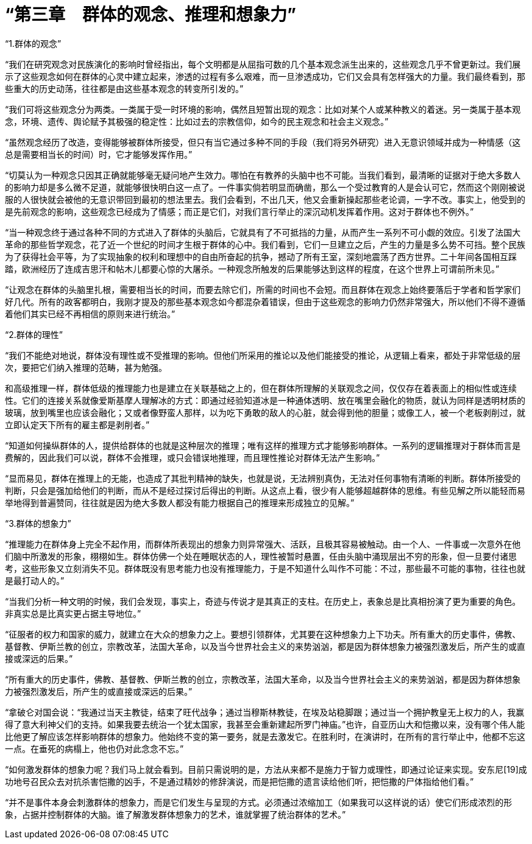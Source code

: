 = “第三章　群体的观念、推理和想象力”

 

“1.群体的观念”

 

“我们在研究观念对民族演化的影响时曾经指出，每个文明都是从屈指可数的几个基本观念派生出来的，这些观念几乎不曾更新过。我们展示了这些观念如何在群体的心灵中建立起来，渗透的过程有多么艰难，而一旦渗透成功，它们又会具有怎样强大的力量。我们最终看到，那些重大的历史动荡，往往都是由这些基本观念的转变所引发的。”

 

“我们可将这些观念分为两类。一类属于受一时环境的影响，偶然且短暂出现的观念：比如对某个人或某种教义的着迷。另一类属于基本观念，环境、遗传、舆论赋予其极强的稳定性：比如过去的宗教信仰，如今的民主观念和社会主义观念。”

 

“虽然观念经历了改造，变得能够被群体所接受，但只有当它通过多种不同的手段（我们将另外研究）进入无意识领域并成为一种情感（这总是需要相当长的时间）时，它才能够发挥作用。”

 


“切莫认为一种观念只因其正确就能够毫无疑问地产生效力。哪怕在有教养的头脑中也不可能。当我们看到，最清晰的证据对于绝大多数人的影响力却是多么微不足道，就能够很快明白这一点了。一件事实倘若明显而确凿，那么一个受过教育的人是会认可它，然而这个刚刚被说服的人很快就会被他的无意识带回到最初的想法里去。我们会看到，不出几天，他又会重新操起那些老论调，一字不改。事实上，他受到的是先前观念的影响，这些观念已经成为了情感；而正是它们，对我们言行举止的深沉动机发挥着作用。这对于群体也不例外。”

 


“当一种观念终于通过各种不同的方式进入了群体的头脑后，它就具有了不可抵挡的力量，从而产生一系列不可小觑的效应。引发了法国大革命的那些哲学观念，花了近一个世纪的时间才生根于群体的心中。我们看到，它们一旦建立之后，产生的力量是多么势不可挡。整个民族为了获得社会平等，为了实现抽象的权利和理想中的自由所奋起的抗争，撼动了所有王室，深刻地震荡了西方世界。二十年间各国相互踩踏，欧洲经历了连成吉思汗和帖木儿都要心惊的大屠杀。一种观念所触发的后果能够达到这样的程度，在这个世界上可谓前所未见。”

 

“让观念在群体的头脑里扎根，需要相当长的时间，而要去除它们，所需的时间也不会短。而且群体在观念上始终要落后于学者和哲学家们好几代。所有的政客都明白，我刚才提及的那些基本观念如今都混杂着错误，但由于这些观念的影响力仍然非常强大，所以他们不得不遵循着他们其实已经不再相信的原则来进行统治。”



“2.群体的理性”

 

“我们不能绝对地说，群体没有理性或不受推理的影响。但他们所采用的推论以及他们能接受的推论，从逻辑上看来，都处于非常低级的层次，要把它们纳入推理的范畴，甚为勉强。

和高级推理一样，群体低级的推理能力也是建立在关联基础之上的，但在群体所理解的关联观念之间，仅仅存在着表面上的相似性或连续性。它们的连接关系就像爱斯基摩人理解冰的方式：即通过经验知道冰是一种通体透明、放在嘴里会融化的物质，就认为同样是透明材质的玻璃，放到嘴里也应该会融化；又或者像野蛮人那样，以为吃下勇敢的敌人的心脏，就会得到他的胆量；或像工人，被一个老板剥削过，就立即认定天下所有的雇主都是剥削者。”

 

“知道如何操纵群体的人，提供给群体的也就是这种层次的推理；唯有这样的推理方式才能够影响群体。一系列的逻辑推理对于群体而言是费解的，因此我们可以说，群体不会推理，或只会错误地推理，而且理性推论对群体无法产生影响。”

 

“显而易见，群体在推理上的无能，也造成了其批判精神的缺失，也就是说，无法辨别真伪，无法对任何事物有清晰的判断。群体所接受的判断，只会是强加给他们的判断，而从不是经过探讨后得出的判断。从这点上看，很少有人能够超越群体的思维。有些见解之所以能轻而易举地得到普遍赞同，往往就是因为绝大多数人都没有能力根据自己的推理来形成独立的见解。”

 


“3.群体的想象力”

 

“推理能力在群体身上完全不起作用，而群体所表现出的想象力则异常强大、活跃，且极其容易被触动。由一个人、一件事或一次意外在他们脑中所激发的形象，栩栩如生。群体仿佛一个处在睡眠状态的人，理性被暂时悬置，任由头脑中涌现层出不穷的形象，但一旦要付诸思考，这些形象又立刻消失不见。群体既没有思考能力也没有推理能力，于是不知道什么叫作不可能：不过，那些最不可能的事物，往往也就是最打动人的。”

 

“当我们分析一种文明的时候，我们会发现，事实上，奇迹与传说才是其真正的支柱。在历史上，表象总是比真相扮演了更为重要的角色。非真实总是比真实更占据主导地位。”

 

“征服者的权力和国家的威力，就建立在大众的想象力之上。要想引领群体，尤其要在这种想象力上下功夫。所有重大的历史事件，佛教、基督教、伊斯兰教的创立，宗教改革，法国大革命，以及当今世界社会主义的来势汹汹，都是因为群体想象力被强烈激发后，所产生的或直接或深远的后果。”

 

“所有重大的历史事件，佛教、基督教、伊斯兰教的创立，宗教改革，法国大革命，以及当今世界社会主义的来势汹汹，都是因为群体想象力被强烈激发后，所产生的或直接或深远的后果。”

 

“拿破仑对国会说：“我通过当天主教徒，结束了旺代战争；通过当穆斯林教徒，在埃及站稳脚跟；通过当一个拥护教皇无上权力的人，我赢得了意大利神父们的支持。如果我要去统治一个犹太国家，我甚至会重新建起所罗门神庙。”也许，自亚历山大和恺撒以来，没有哪个伟人能比他更了解应该怎样影响群体的想象力。他始终不变的第一要务，就是去激发它。在胜利时，在演讲时，在所有的言行举止中，他都不忘这一点。在垂死的病榻上，他也仍对此念念不忘。”

 

“如何激发群体的想象力呢？我们马上就会看到。目前只需说明的是，方法从来都不是施力于智力或理性，即通过论证来实现。安东尼[19]成功地号召民众去对抗杀害恺撒的凶手，不是通过精妙的修辞演说，而是把恺撒的遗言读给他们听，把恺撒的尸体指给他们看。”

 

“并不是事件本身会刺激群体的想象力，而是它们发生与呈现的方式。必须通过浓缩加工（如果我可以这样说的话）使它们形成浓烈的形象，占据并控制群体的大脑。谁了解激发群体想象力的艺术，谁就掌握了统治群体的艺术。”

 

